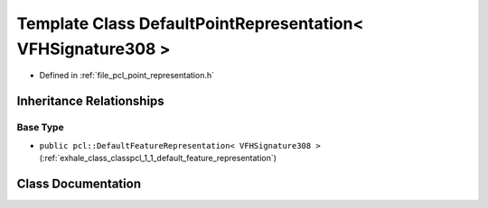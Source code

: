 .. _exhale_class_classpcl_1_1_default_point_representation_3_01_v_f_h_signature308_01_4:

Template Class DefaultPointRepresentation< VFHSignature308 >
============================================================

- Defined in :ref:`file_pcl_point_representation.h`


Inheritance Relationships
-------------------------

Base Type
*********

- ``public pcl::DefaultFeatureRepresentation< VFHSignature308 >`` (:ref:`exhale_class_classpcl_1_1_default_feature_representation`)


Class Documentation
-------------------


.. doxygenclass:: pcl::DefaultPointRepresentation< VFHSignature308 >
   :members:
   :protected-members:
   :undoc-members: